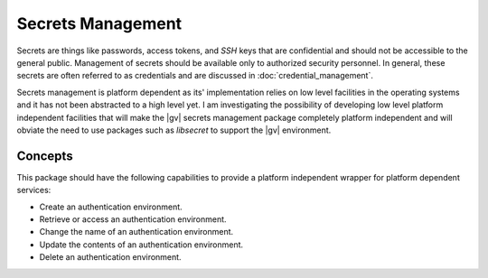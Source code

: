 ##################
Secrets Management
##################

Secrets are things like passwords, access tokens, and `SSH` keys that are
confidential and should not be accessible to the general public. Management of
secrets should be available only to authorized  security personnel. In general,
these secrets are often referred to as credentials and are discussed in
:doc:`credential_management`.

Secrets management is platform dependent as its' implementation relies on low
level facilities in the operating systems and it has not been abstracted to a
high level yet. I am investigating the possibility of developing low level
platform independent facilities that will make the |gv| secrets management
package completely platform independent and will obviate the need to use
packages such as `libsecret` to support the |gv| environment.

********
Concepts
********

This package should have the following capabilities to provide a platform
independent wrapper for platform dependent services:

* Create an authentication environment.
* Retrieve or access an authentication environment.
* Change the name of an authentication environment.
* Update the contents of an authentication environment.
* Delete an authentication environment.
